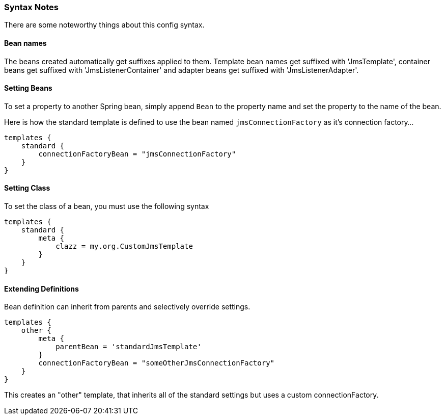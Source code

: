 [[syntax]]
=== Syntax Notes

There are some noteworthy things about this config syntax.

==== Bean names

The beans created automatically get suffixes applied to them. Template bean names get suffixed with 'JmsTemplate', container beans get suffixed with 'JmsListenerContainer' and adapter beans get suffixed with 'JmsListenerAdapter'.

==== Setting Beans

To set a property to another Spring bean, simply append `Bean` to the property name and set the property to the name of the bean.

Here is how the standard template is defined to use the bean named `jmsConnectionFactory` as it's connection factory...

[source,groovy]
----
templates {
    standard {
        connectionFactoryBean = "jmsConnectionFactory"
    }
}
----

==== Setting Class

To set the class of a bean, you must use the following syntax

[source,groovy]
----
templates {
    standard {
        meta {
            clazz = my.org.CustomJmsTemplate
        }
    }
}
----

==== Extending Definitions

Bean definition can inherit from parents and selectively override settings.

[source,groovy]
----
templates {
    other {
        meta {
            parentBean = 'standardJmsTemplate'
        }
        connectionFactoryBean = "someOtherJmsConnectionFactory"
    }
}
----

This creates an "other" template, that inherits all of the standard settings but uses a custom connectionFactory.